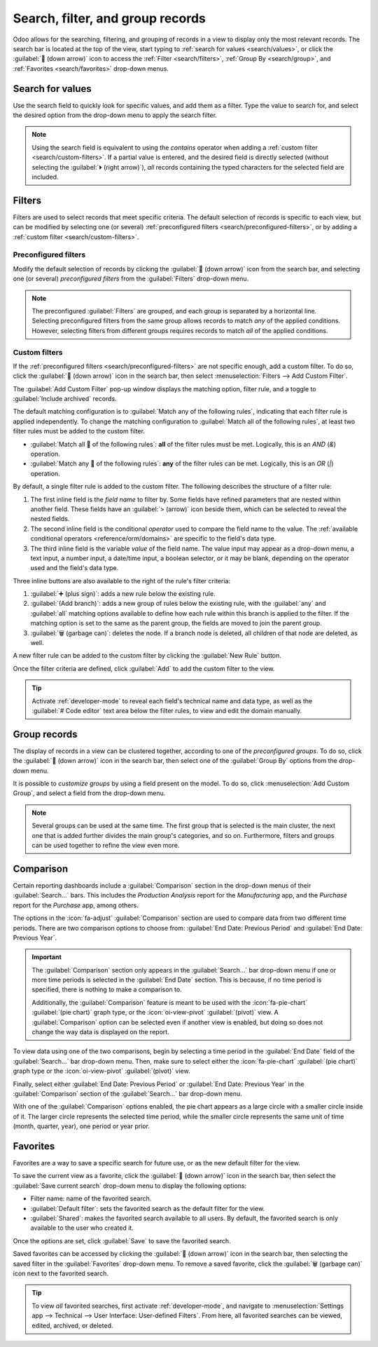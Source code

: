 =================================
Search, filter, and group records
=================================

Odoo allows for the searching, filtering, and grouping of records in a view to display only the most
relevant records. The search bar is located at the top of the view, start typing to :ref:`search for
values <search/values>`, or click the :guilabel:`🔽 (down arrow)` icon to access the :ref:`Filter
<search/filters>`, :ref:`Group By <search/group>`, and :ref:`Favorites <search/favorites>` drop-down
menus.

.. _search/values:

Search for values
=================

Use the search field to quickly look for specific values, and add them as a filter. Type the value
to search for, and select the desired option from the drop-down menu to apply the search filter.

.. example::
   Instead of adding a :ref:`custom filter <search/custom-filters>` to select records where
   *Mitchell Admin* is the salesperson on the *Sales Analysis* report (:menuselection:`Sales app -->
   Reporting --> Sales`), search for `Mitch`, and click the :guilabel:`⏵ (right arrow)` next to
   :guilabel:`Search Salesperson for: Mitch`, and select :guilabel:`Mitchell Admin`.

   .. image:: search/search-values.png
      :align: center
      :alt: Searching for a specific value on the Sales Analysis report

.. note::
   Using the search field is equivalent to using the *contains* operator when adding a :ref:`custom
   filter <search/custom-filters>`. If a partial value is entered, and the desired field is directly
   selected (without selecting the :guilabel:`⏵ (right arrow)`), *all* records containing the typed
   characters for the selected field are included.

.. _search/filters:

Filters
=======

Filters are used to select records that meet specific criteria. The default selection of records is
specific to each view, but can be modified by selecting one (or several) :ref:`preconfigured filters
<search/preconfigured-filters>`, or by adding a :ref:`custom filter <search/custom-filters>`.

.. _search/preconfigured-filters:

Preconfigured filters
---------------------

Modify the default selection of records by clicking the :guilabel:`🔽 (down arrow)` icon from the
search bar, and selecting one (or several) *preconfigured filters* from the :guilabel:`Filters`
drop-down menu.

.. example::
   On the *Sales Analysis* report (:menuselection:`Sales app --> Reporting --> Sales`), only records
   that are at the *sales order* stage, with an *order date* within the last 365 days, are selected
   by default.

   To also include records at the *quotation* stage, select :guilabel:`Quotations` from the
   :guilabel:`Filters`.

   Furthermore, to *only* include sales order and quotation records from a specific year, like
   2024, for example, first remove the existing `Order Date: Last 365 Days` filter, by clicking the
   :guilabel:`❌ (remove)` icon, then select :menuselection:`Order Date --> 2024`.

   .. image:: search/preconfigured-filters.png
      :align: center
      :alt: Using preconfigured filters on the Sales Analysis report

.. note::
   The preconfigured :guilabel:`Filters` are grouped, and each group is separated by a horizontal
   line. Selecting preconfigured filters from the same group allows records to match *any* of the
   applied conditions. However, selecting filters from different groups requires records to match
   *all* of the applied conditions.

.. _search/custom-filters:

Custom filters
--------------

If the :ref:`preconfigured filters <search/preconfigured-filters>` are not specific enough, add a
custom filter. To do so, click the :guilabel:`🔽 (down arrow)` icon in the search bar, then select
:menuselection:`Filters --> Add Custom Filter`.

The :guilabel:`Add Custom Filter` pop-up window displays the matching option, filter rule, and a
toggle to :guilabel:`Include archived` records.

.. image:: search/custom-filter.png
   :align: center
   :alt: The Add Custom Filter pop-up window.

The default matching configuration is to :guilabel:`Match any of the following rules`, indicating
that each filter rule is applied independently. To change the matching configuration to
:guilabel:`Match all of the following rules`, at least two filter rules must be added to the custom
filter.

- :guilabel:`Match all 🔽 of the following rules`: **all** of the filter rules must be met.
  Logically, this is an *AND* (`&`) operation.
- :guilabel:`Match any 🔽 of the following rules`: **any** of the filter rules can be met.
  Logically, this is an *OR* (`|`) operation.

By default, a single filter rule is added to the custom filter. The following describes the
structure of a filter rule:

#. The first inline field is the *field name* to filter by. Some fields have refined parameters that
   are nested within another field. These fields have an :guilabel:`> (arrow)` icon beside them,
   which can be selected to reveal the nested fields.
#. The second inline field is the conditional *operator* used to compare the field name to the
   value. The :ref:`available conditional operators <reference/orm/domains>` are specific to the
   field's data type.
#. The third inline field is the variable *value* of the field name. The value input may appear as a
   drop-down menu, a text input, a number input, a date/time input, a boolean selector, or it may be
   blank, depending on the operator used and the field's data type.

Three inline buttons are also available to the right of the rule's filter criteria:

#. :guilabel:`➕ (plus sign)`: adds a new rule below the existing rule.
#. :guilabel:`(Add branch)`: adds a new group of rules below the existing rule, with the
   :guilabel:`any` and :guilabel:`all` matching options available to define how each rule within
   this branch is applied to the filter. If the matching option is set to the same as the parent
   group, the fields are moved to join the parent group.

   .. example::
      If the matching option is set to :guilabel:`Match all 🔽 of the following rules`, and a new
      branch is added with its matching option changed from :guilabel:`any 🔽 of` to :guilabel:`all
      🔽 of`, the newly-added branch disappears, and its group of rules are moved to the parent
      group.

#. :guilabel:`🗑️ (garbage can)`: deletes the node. If a branch node is deleted, all children of
   that node are deleted, as well.

A new filter rule can be added to the custom filter by clicking the :guilabel:`New Rule` button.

Once the filter criteria are defined, click :guilabel:`Add` to add the custom filter to the view.

.. example::
   To target all leads and opportunities from the :menuselection:`CRM` app that are in the *Won*
   stage, and have an expected revenue greater than $1,000, the following should be entered:

   :guilabel:`Match all 🔽 (down arrow) of the following rules:`

   #. :guilabel:`Stage` :guilabel:`is in` :guilabel:`Won`
   #. :guilabel:`Expected Revenue` :guilabel:`>` `1,000`
   #. :guilabel:`any 🔽 (down arrow)` :guilabel:`of:`

      - :guilabel:`Type` :guilabel:`=` :guilabel:`Lead`
      - :guilabel:`Type` :guilabel:`=` :guilabel:`Opportunity`

   .. image:: search/custom-filter-example.png
      :align: center
      :alt: Adding a custom filter to filter specific records in CRM.

.. tip::
   Activate :ref:`developer-mode` to reveal each field's technical name and data type, as well as
   the :guilabel:`# Code editor` text area below the filter rules, to view and edit the domain
   manually.

.. _search/group:

Group records
=============

The display of records in a view can be clustered together, according to one of the *preconfigured
groups*. To do so, click the :guilabel:`🔽 (down arrow)` icon in the search bar, then select one of
the :guilabel:`Group By` options from the drop-down menu.

.. example::
   To group the records by salesperson on the *Sales Analysis* report (:menuselection:`Sales app -->
   Reporting --> Sales`), click the :guilabel:`Salesperson` option from the :guilabel:`Group By`
   drop-down menu. The view changes to group the records by salesperson, without filtering out any
   records.

   .. image:: search/group.png
      :align: center
      :alt: Grouping records on the Sales Analysis report

It is possible to *customize groups* by using a field present on the model. To do so, click
:menuselection:`Add Custom Group`, and select a field from the drop-down menu.

.. note::
   Several groups can be used at the same time. The first group that is selected is the main
   cluster, the next one that is added further divides the main group's categories, and so on.
   Furthermore, filters and groups can be used together to refine the view even more.

.. _search/favorites:

Comparison
==========

Certain reporting dashboards include a :guilabel:`Comparison` section in the drop-down menus of
their :guilabel:`Search...` bars. This includes the *Production Analysis* report for the
*Manufacturing* app, and the *Purchase* report for the *Purchase* app, among others.

The options in the :icon:`fa-adjust` :guilabel:`Comparison` section are used to compare data from
two different time periods. There are two comparison options to choose from: :guilabel:`End Date:
Previous Period` and :guilabel:`End Date: Previous Year`.

.. important::
   The :guilabel:`Comparison` section only appears in the :guilabel:`Search...` bar drop-down menu
   if one or more time periods is selected in the :guilabel:`End Date` section. This is because, if
   no time period is specified, there is nothing to make a comparison to.

   Additionally, the :guilabel:`Comparison` feature is meant to be used with the
   :icon:`fa-pie-chart` :guilabel:`(pie chart)` graph type, or the :icon:`oi-view-pivot`
   :guilabel:`(pivot)` view. A :guilabel:`Comparison` option can be selected even if another view is
   enabled, but doing so does not change the way data is displayed on the report.

.. image:: search/comparison-section.png
   :align: center
   :alt: The Search... bar for the production analysis report.

To view data using one of the two comparisons, begin by selecting a time period in the
:guilabel:`End Date` field of the :guilabel:`Search...` bar drop-down menu. Then, make sure to
select either the :icon:`fa-pie-chart` :guilabel:`(pie chart)` graph type or the
:icon:`oi-view-pivot` :guilabel:`(pivot)` view.

Finally, select either :guilabel:`End Date: Previous Period` or :guilabel:`End Date: Previous Year`
in the :guilabel:`Comparison` section of the :guilabel:`Search...` bar drop-down menu.

With one of the :guilabel:`Comparison` options enabled, the pie chart appears as a large circle with
a smaller circle inside of it. The larger circle represents the selected time period, while the
smaller circle represents the same unit of time (month, quarter, year), one period or year prior.

.. example::
   :guilabel:`Q2` is selected in the :guilabel:`End Date` filter section of the
   :guilabel:`Search...` bar drop-down menu. In the :guilabel:`Comparison` section, :guilabel:`End
   Date: Previous Year` is selected.

   The current year is 2024, so the larger circle shows data for the second quarter (Q2) of 2024.
   The smaller circle shows data for the second quarter of 2023, which is the same time period, but
   one *year* prior.

   If :guilabel:`End Date: Previous Period` is selected instead, the smaller circle shows data for
   the first quarter of 2024, which is the same time period, but one *period* prior.

.. image:: search/comparison.png
   :align: center
   :alt: The comparison view of the Production Analysis report.

Favorites
=========

Favorites are a way to save a specific search for future use, or as the new default filter for the
view.

To save the current view as a favorite, click the :guilabel:`🔽 (down arrow)` icon in the search
bar, then select the :guilabel:`Save current search` drop-down menu to display the following
options:

- Filter name: name of the favorited search.
- :guilabel:`Default filter`: sets the favorited search as the default filter for the view.
- :guilabel:`Shared`: makes the favorited search available to all users. By default, the favorited
  search is only available to the user who created it.

Once the options are set, click :guilabel:`Save` to save the favorited search.

.. image:: search/favorites.png
   :align: center
   :alt: Saving a favorite search on the Sales Analysis report

Saved favorites can be accessed by clicking the :guilabel:`🔽 (down arrow)` icon in the search bar,
then selecting the saved filter in the :guilabel:`Favorites` drop-down menu. To remove a saved
favorite, click the :guilabel:`🗑️ (garbage can)` icon next to the favorited search.

.. tip::
   To view *all* favorited searches, first activate :ref:`developer-mode`, and navigate to
   :menuselection:`Settings app --> Technical --> User Interface: User-defined Filters`. From here,
   all favorited searches can be viewed, edited, archived, or deleted.
